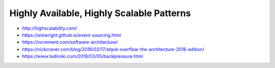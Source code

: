 Highly Available, Highly Scalable Patterns
==========================================

- http://highscalability.com/
- https://arkwright.github.io/event-sourcing.html
- https://increment.com/software-architecture/
- https://nickcraver.com/blog/2016/02/17/stack-overflow-the-architecture-2016-edition/
- https://www.tedinski.com/2019/03/05/backpressure.html
